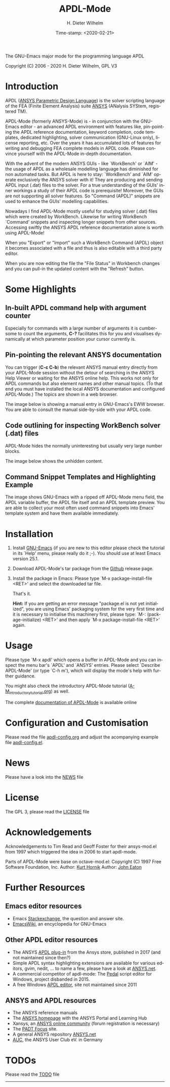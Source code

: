 #+STARTUP: all
#+DATE: Time-stamp: <2020-02-21>
#+bind: org-html-preamble-format (("en" "%d"))
#+OPTIONS: ':nil *:t -:t ::t <:t H:3 \n:nil ^:t arch:headline
#+OPTIONS: author:t c:nil creator:comment d:(not "LOGBOOK") date:t
#+OPTIONS: e:t email:nil f:t inline:t num:t p:nil pri:nil prop:nil
#+OPTIONS: stat:t tags:t tasks:t tex:t timestamp:t toc:t todo:t |:t
#+AUTHOR: H. Dieter Wilhelm
#+EMAIL: dieter@duenenhof-wilhelm.de
#+DESCRIPTION:
#+KEYWORDS:
#+LANGUAGE: en
#+SELECT_TAGS: export
#+EXCLUDE_TAGS: noexport

#+OPTIONS: html-link-use-abs-url:nil html-postamble:t html-preamble:t
#+OPTIONS: html-scripts:t html-style:t html5-fancy:nil tex:t
#+HTML_DOCTYPE: xhtml-strict
#+HTML_CONTAINER: div
#+HTML_LINK_HOME: https://github.com/dieter-wilhelm/apdl-mode
#+HTML_LINK_UP: index.html
#+HTML_HEAD:
#+HTML_HEAD_EXTRA:
#+HTML_MATHJAX:
#+INFOJS_OPT:
#+LATEX_HEADER:

#+title: APDL-Mode
The GNU-Emacs major mode for the programming language APDL

Copyright (C) 2006 - 2020  H. Dieter Wilhelm, GPL V3

[[file:doc/ansys+emacs2020.png]]

* Introduction
  APDL ([[https://de.wikipedia.org/wiki/ANSYS_Parametric_Design_Language][ANSYS Parametric Design Language]]) is the solver scripting
  language of the FEA (Finite Element Analysis) suite [[http://www.ansys.com][ANSYS]] (ANalysis
  SYStem, registered TM).

  APDL-Mode (formerly ANSYS-Mode) is - in conjunction with the
  GNU-Emacs editor - an advanced APDL environment with features like,
  pin-pointing the APDL reference documentation, keyword completion,
  code templates, dedicated highlighting, solver communication
  (GNU-Linux only), license reporting, etc.  Over the years it has
  accumulated lots of features for writing and debugging FEA complete
  models in APDL code. Please convince yourself with the APDL-Mode
  in-depth documentation.

  With the advent of the modern ANSYS GUIs - like `WorkBench' or
  `AIM' - the usage of APDL as a wholesale modelling language has
  diminished for non automated tasks.  But APDL is here to stay:
  `WorkBench' and `AIM' operate exclusively the ANSYS solver with it!
  They are producing and sending APDL input (.dat) files to the
  solver.  For a true understanding of the GUIs' inner workings a
  study of their APDL code is prerequisite!  Moreover, the GUIs are
  not supporting all solver features.  So "Command (APDL)" snippets
  are used to enhance the GUIs' modelling capabilities.

  Nowadays I find APDL-Mode mostly useful for studying solver (.dat)
  files which were created by WorkBench.  Likewise for writing
  WorkBench `Command' snippets and inspecting longer snippets from
  other sources.  Accessing swiftly the ANSYS APDL reference
  documentation alone is worth using APDL-Mode!

  When you "Export" or "Import" such a WorkBench Command (APDL) object
  it becomes associated with a file and thus is also editable with a
  third party editor.

  [[file:doc/connect_command_snippet_to_file.png]]

  When you are now editing the file the "File Status" in Workbench
  changes and you can pull-in the updated content with the "Refresh"
  button.

* Some Highlights
** In-built APDL command help with argument counter
   Especially for commands with a large number of arguments it is
   cumbersome to count the arguments, *C-?* facilitates this for you
   and visualises dynamically at which parameter position your cursor
   currently is.

   [[file:doc/parameter_help2.png]]

** Pin-pointing the relevant ANSYS documentation
   You can trigger (*C-c C-b*) the relevant ANSYS manual entry
   directly from your APDL-Mode session without the detour of
   searching in the ANSYS Help Viewer or waiting for the ANSYS online
   help.  This works not only for APDL commands but also element names
   and other manual topics. (To that end you must have installed the
   local ANSYS documentation and configured APDL-Mode.)  The topics
   are shown in a web browser.

   The image below is showing a manual entry in GNU-Emacs's EWW
   browser. You are able to consult the manual side-by-side with your
   APDL code.

   # #+caption: Browsing the manual in a web browser (here with EWW in GNU-Emacs).
   [[file:doc/browse_manual.png]]

** Code outlining for inspecting WorkBench solver (.dat) files
   APDL-Mode hides the normally uninteresting but usually very large
   number blocks.
   #+ATTR_LaTeX: :height 7.5cm
   [[file:doc/hidden_blocks.png]]

   The image below shows the unhidden content.
   #+ATTR_LaTeX: :height 7.5cm
   [[file:doc/unhidden_blocks.png]]
** Command Snippet Templates and Highlighting Example
   The image shows GNU-Emacs with a ripped off APDL-Mode menu field,
   the APDL variable buffer, the APDL file itself and an APDL template
   preview.  You are able to collect your most often used command
   snippets into Emacs' template system and have them available
   immediately.

   [[file:doc/ansys-mode.jpg]]
* Installation
  #  - APDL-Mode is now available on MELPA
  #  For further installation options

  1) Install [[https://www.gnu.org/software/emacs/][GNU-Emacs]] (if you are new to this editor please check the
     tutorial in its `Help' menu, please really do it ;-).  You should
     use at least Emacs version 25.1.

  2) Download APDL-Mode's tar package from the [[https://github.com/dieter-wilhelm/apdl-mode/releases/tag/20.1.0][Github]] release page.

  3) Install the package in Emacs: Please type `M-x
     package-install-file <RET>' and select the downloaded tar file.

   # melpa, add the following in your GNU-Emacs init file:
   # (add-to-list 'package-archives
   # 	     '("melpa" . "http://melpa.org/packages/") t)
   # Then do M-x package-list-packages, find apdl-mode and install it.

   That's it.

   *Hint:* If you are getting an error message "package.el is not yet
     initialized", you are using Emacs' packaging system for the very
     first time and it is necessary to initialise this machinery
     first, please type: `M-: (package-initialize) <RET>' and then
     apply `M-x package-install-file <RET>' again.

   # For further installation options please have a
   # look in the [[file:INSTALLATION.org][INSTALLATION]] file.

* Usage
  Please type `M-x apdl' which opens a buffer in APDL-Mode and you can
  inspect the menu bar's `APDL' and `ANSYS' entries.  Please select
  `Describe APDL-Mode' (or type `C-h m'), which will display the
  mode's help with further guidance.

  You might also check the introductory APDL-Mode tutorial
  ([[file:doc/A-M_introductory_tutorial.org][A-M_introductory_tutorial.org]]) as well.

  The complete [[http://dieter-wilhelm.github.io/apdl-mode][documentation of APDL-Mode]] is available online
* Configuration and Customisation
  Please read the file [[file:apdl-config.org][apdl-config.org]] and adjust the acompanying
  example file [[file:ansys-config.el][apdl-config.el]].
* News
  Please have a look into the [[file:NEWS.org][NEWS]] file
* License
  The GPL 3, please read the [[file:LICENSE.org][LICENSE]] file
* Acknowledgements
  Acknowledgements to Tim Read and Geoff Foster for their ansys-mod.el
  from 1997 which triggered the idea in 2006 to start apdl-mode.

  Parts of APDL-Mode were base on octave-mod.el: Copyright (C) 1997
  Free Software Foundation, Inc.  Author: [[mailto:Kurt.Hornik@wu-wien.ac.at][Kurt Hornik]]
  Author: [[mailto:jwe@bevo.che.wisc.edu][John Eaton]]

* Further Resources
** Emacs editor resources
   - Emacs [[http://emacs.stackexchange.com][Stackexchange]], the question and answer site.
   - [[http://www.emacswiki.org][EmacsWiki]], an encyclopedia for GNU-Emacs
** Other APDL editor resources
   - The ANSYS [[https://catalog.ansys.com/product/5b3bc6857a2f9a5c90d32ddb/apdl-editor][APDL plug-in]] from the Ansys store, published in 2017
     (and not maintained since then?)
   - Simple APDL syntax highlighting extensions are available for
     various editors, gvim, nedit, ... to name a few, please have a
     look at [[http://ansys.net][ANSYS.net]].
   - A commercial competitor of apdl-mode: The [[http://www.padtinc.com/pedal][Pedal]] script editor for
     Windows, project disbanded in 2015.
   - A free Windows [[http://apdl.de][APDL editor]], site not maintained since 2011
** ANSYS and APDL resources
   - The ANSYS reference manuals
   - The [[http://www.ansys.com][ANSYS homepage]] with the ANSYS Portal and Learning Hub
   - Xansys, an [[http://www.xansys.org][ANSYS online community]] (forum registration is necessary)
   - The [[http://www.padtinc.com/blog/the-focus/][PADT Focus]] site.
   - A general  ANSYS repository [[http://www.ansys.net][ANSYS.net]]
   - [[http://www.auc-ev.de/][AUC]], the ANSYS User Club eV. in Germany

* TODOs
  Please read the [[file:TODO.org][TODO]] file
-----

# The following is for Emacs
# local variables:
# word-wrap: t
# show-trailing-whitespace: t
# indicate-empty-lines: t
# time-stamp-active: t
# time-stamp-format: "%:y-%02m-%02d"
# end:

